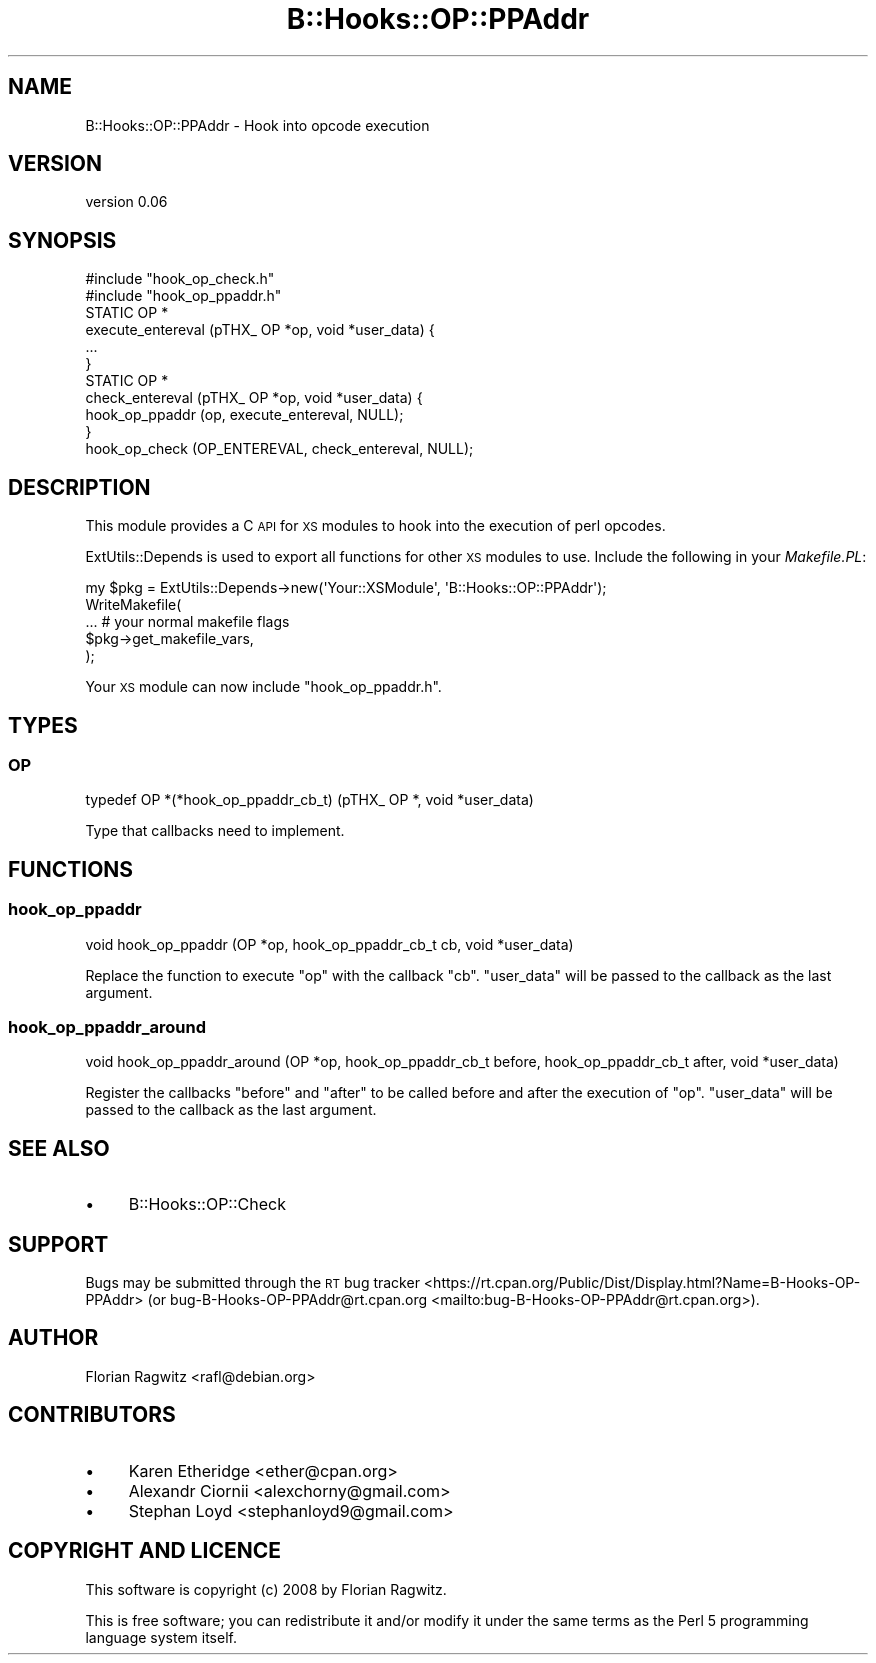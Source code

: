 .\" Automatically generated by Pod::Man 4.10 (Pod::Simple 3.35)
.\"
.\" Standard preamble:
.\" ========================================================================
.de Sp \" Vertical space (when we can't use .PP)
.if t .sp .5v
.if n .sp
..
.de Vb \" Begin verbatim text
.ft CW
.nf
.ne \\$1
..
.de Ve \" End verbatim text
.ft R
.fi
..
.\" Set up some character translations and predefined strings.  \*(-- will
.\" give an unbreakable dash, \*(PI will give pi, \*(L" will give a left
.\" double quote, and \*(R" will give a right double quote.  \*(C+ will
.\" give a nicer C++.  Capital omega is used to do unbreakable dashes and
.\" therefore won't be available.  \*(C` and \*(C' expand to `' in nroff,
.\" nothing in troff, for use with C<>.
.tr \(*W-
.ds C+ C\v'-.1v'\h'-1p'\s-2+\h'-1p'+\s0\v'.1v'\h'-1p'
.ie n \{\
.    ds -- \(*W-
.    ds PI pi
.    if (\n(.H=4u)&(1m=24u) .ds -- \(*W\h'-12u'\(*W\h'-12u'-\" diablo 10 pitch
.    if (\n(.H=4u)&(1m=20u) .ds -- \(*W\h'-12u'\(*W\h'-8u'-\"  diablo 12 pitch
.    ds L" ""
.    ds R" ""
.    ds C` ""
.    ds C' ""
'br\}
.el\{\
.    ds -- \|\(em\|
.    ds PI \(*p
.    ds L" ``
.    ds R" ''
.    ds C`
.    ds C'
'br\}
.\"
.\" Escape single quotes in literal strings from groff's Unicode transform.
.ie \n(.g .ds Aq \(aq
.el       .ds Aq '
.\"
.\" If the F register is >0, we'll generate index entries on stderr for
.\" titles (.TH), headers (.SH), subsections (.SS), items (.Ip), and index
.\" entries marked with X<> in POD.  Of course, you'll have to process the
.\" output yourself in some meaningful fashion.
.\"
.\" Avoid warning from groff about undefined register 'F'.
.de IX
..
.nr rF 0
.if \n(.g .if rF .nr rF 1
.if (\n(rF:(\n(.g==0)) \{\
.    if \nF \{\
.        de IX
.        tm Index:\\$1\t\\n%\t"\\$2"
..
.        if !\nF==2 \{\
.            nr % 0
.            nr F 2
.        \}
.    \}
.\}
.rr rF
.\" ========================================================================
.\"
.IX Title "B::Hooks::OP::PPAddr 3"
.TH B::Hooks::OP::PPAddr 3 "2017-08-26" "perl v5.26.3" "User Contributed Perl Documentation"
.\" For nroff, turn off justification.  Always turn off hyphenation; it makes
.\" way too many mistakes in technical documents.
.if n .ad l
.nh
.SH "NAME"
B::Hooks::OP::PPAddr \- Hook into opcode execution
.SH "VERSION"
.IX Header "VERSION"
version 0.06
.SH "SYNOPSIS"
.IX Header "SYNOPSIS"
.Vb 2
\&    #include "hook_op_check.h"
\&    #include "hook_op_ppaddr.h"
\&
\&    STATIC OP *
\&    execute_entereval (pTHX_ OP *op, void *user_data) {
\&        ...
\&    }
\&
\&    STATIC OP *
\&    check_entereval (pTHX_ OP *op, void *user_data) {
\&        hook_op_ppaddr (op, execute_entereval, NULL);
\&    }
\&
\&    hook_op_check (OP_ENTEREVAL, check_entereval, NULL);
.Ve
.SH "DESCRIPTION"
.IX Header "DESCRIPTION"
This module provides a C \s-1API\s0 for \s-1XS\s0 modules to hook into the execution of perl
opcodes.
.PP
ExtUtils::Depends is used to export all functions for other \s-1XS\s0 modules to
use. Include the following in your \fIMakefile.PL\fR:
.PP
.Vb 5
\&    my $pkg = ExtUtils::Depends\->new(\*(AqYour::XSModule\*(Aq, \*(AqB::Hooks::OP::PPAddr\*(Aq);
\&    WriteMakefile(
\&        ... # your normal makefile flags
\&        $pkg\->get_makefile_vars,
\&    );
.Ve
.PP
Your \s-1XS\s0 module can now include \f(CW\*(C`hook_op_ppaddr.h\*(C'\fR.
.SH "TYPES"
.IX Header "TYPES"
.SS "\s-1OP\s0"
.IX Subsection "OP"
.Vb 1
\&    typedef OP *(*hook_op_ppaddr_cb_t) (pTHX_ OP *, void *user_data)
.Ve
.PP
Type that callbacks need to implement.
.SH "FUNCTIONS"
.IX Header "FUNCTIONS"
.SS "hook_op_ppaddr"
.IX Subsection "hook_op_ppaddr"
.Vb 1
\&    void hook_op_ppaddr (OP *op, hook_op_ppaddr_cb_t cb, void *user_data)
.Ve
.PP
Replace the function to execute \f(CW\*(C`op\*(C'\fR with the callback \f(CW\*(C`cb\*(C'\fR. \f(CW\*(C`user_data\*(C'\fR
will be passed to the callback as the last argument.
.SS "hook_op_ppaddr_around"
.IX Subsection "hook_op_ppaddr_around"
.Vb 1
\&    void hook_op_ppaddr_around (OP *op, hook_op_ppaddr_cb_t before, hook_op_ppaddr_cb_t after, void *user_data)
.Ve
.PP
Register the callbacks \f(CW\*(C`before\*(C'\fR and \f(CW\*(C`after\*(C'\fR to be called before and after the
execution of \f(CW\*(C`op\*(C'\fR. \f(CW\*(C`user_data\*(C'\fR will be passed to the callback as the last
argument.
.SH "SEE ALSO"
.IX Header "SEE ALSO"
.IP "\(bu" 4
B::Hooks::OP::Check
.SH "SUPPORT"
.IX Header "SUPPORT"
Bugs may be submitted through the \s-1RT\s0 bug tracker <https://rt.cpan.org/Public/Dist/Display.html?Name=B-Hooks-OP-PPAddr>
(or bug\-B\-Hooks\-OP\-PPAddr@rt.cpan.org <mailto:bug-B-Hooks-OP-PPAddr@rt.cpan.org>).
.SH "AUTHOR"
.IX Header "AUTHOR"
Florian Ragwitz <rafl@debian.org>
.SH "CONTRIBUTORS"
.IX Header "CONTRIBUTORS"
.IP "\(bu" 4
Karen Etheridge <ether@cpan.org>
.IP "\(bu" 4
Alexandr Ciornii <alexchorny@gmail.com>
.IP "\(bu" 4
Stephan Loyd <stephanloyd9@gmail.com>
.SH "COPYRIGHT AND LICENCE"
.IX Header "COPYRIGHT AND LICENCE"
This software is copyright (c) 2008 by Florian Ragwitz.
.PP
This is free software; you can redistribute it and/or modify it under
the same terms as the Perl 5 programming language system itself.
